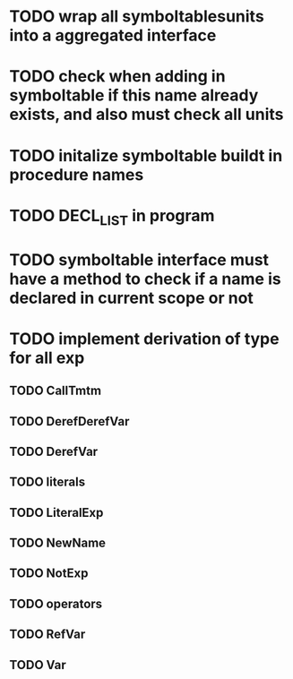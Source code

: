 * TODO wrap all symboltablesunits into a aggregated interface
* TODO check when adding in symboltable if this name already exists, and also must check all units
* TODO initalize symboltable buildt in procedure names
* TODO DECL_LIST in program
* TODO symboltable interface must have a method to check if a name is declared in current scope or not
* TODO implement derivation of type for all exp
** TODO CallTmtm
** TODO DerefDerefVar
** TODO DerefVar
** TODO literals
** TODO LiteralExp
** TODO NewName
** TODO NotExp
** TODO operators
** TODO RefVar
** TODO Var
